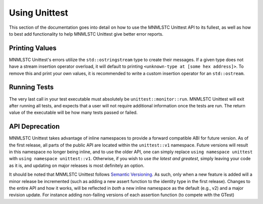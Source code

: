Using Unittest
==============

This section of the documentation goes into detail on how to use the MNMLSTC
Unittest API to its fullest, as well as how to best add functionality to
help MNMLSTC Unittest give better error reports.

Printing Values
---------------

MNMLSTC Unittest's errors utilize the ``std::ostringstream`` type to create
their messages. If a given type does not have a stream insertion operator
overload, it will default to printing ``<unknown-type at [some hex address]>``.
To remove this and print your own values, it is recommended to write a custom
insertion operator for an ``std::ostream``.

Running Tests
-------------

The very last call in your test executable must absolutely be
``unittest::monitor::run``. MNMLSTC Unittest will exit after running all tests,
and expects that a user will not require additional information once the tests
are run. The return value of the executable will be how many tests passed or
failed.

API Deprecation
---------------

MNMLSTC Unittest takes advantage of inline namespaces to provide a forward
compatible ABI for future version. As of the first release, all parts of the
public API are located within the ``unittest::v1`` namespace. Future versions
will result in this namespace no longer being inline, and to use the older
API, one can simply replace ``using namespace unittest`` with ``using namespace
unittest::v1``. Otherwise, if you wish to use *the latest and greatest*, simply
leaving your code as it is, and updating on major releases is most definitely
an option.

It should be noted that MNMLSTC Unittest follows `Semantic Versioning
<http://semver.org>`_. As such, only when a new feature is added will a minor
release be incremented (such as adding a new assert function to the identity
type in the first release). Changes to the entire API and how it works, will
be reflected in *both* a new inline namespace as the default (e.g., v2) and
a major revision update. For instance adding non-failing versions of each
assertion function (to compete with the GTest)
